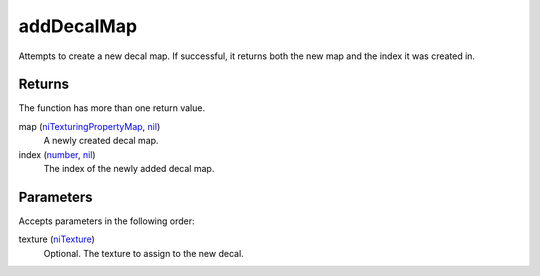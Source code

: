 addDecalMap
====================================================================================================

Attempts to create a new decal map. If successful, it returns both the new map and the index it was created in.

Returns
----------------------------------------------------------------------------------------------------

The function has more than one return value.

map (`niTexturingPropertyMap`_, `nil`_)
    A newly created decal map.

index (`number`_, `nil`_)
    The index of the newly added decal map.

Parameters
----------------------------------------------------------------------------------------------------

Accepts parameters in the following order:

texture (`niTexture`_)
    Optional. The texture to assign to the new decal.

.. _`niTexture`: ../../../lua/type/niTexture.html
.. _`niTexturingPropertyMap`: ../../../lua/type/niTexturingPropertyMap.html
.. _`nil`: ../../../lua/type/nil.html
.. _`number`: ../../../lua/type/number.html
